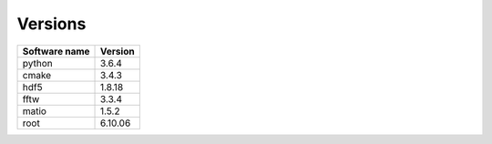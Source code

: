 Versions
========
  
+----------------+---------+
| Software name  | Version |
+================+=========+
| python         | 3.6.4   |
+----------------+---------+
| cmake          | 3.4.3   |
+----------------+---------+
| hdf5           | 1.8.18  |
+----------------+---------+
| fftw           | 3.3.4   |
+----------------+---------+
| matio          | 1.5.2   |
+----------------+---------+
| root           | 6.10.06 |
+----------------+---------+
